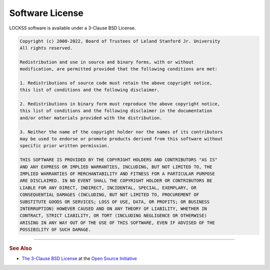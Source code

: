 ================
Software License
================

LOCKSS software is available under a 3-Clause BSD License.

.. code-block:: text

   Copyright (c) 2000-2022, Board of Trustees of Leland Stanford Jr. University
   All rights reserved.

   Redistribution and use in source and binary forms, with or without
   modification, are permitted provided that the following conditions are met:

   1. Redistributions of source code must retain the above copyright notice,
   this list of conditions and the following disclaimer.

   2. Redistributions in binary form must reproduce the above copyright notice,
   this list of conditions and the following disclaimer in the documentation
   and/or other materials provided with the distribution.

   3. Neither the name of the copyright holder nor the names of its contributors
   may be used to endorse or promote products derived from this software without
   specific prior written permission.

   THIS SOFTWARE IS PROVIDED BY THE COPYRIGHT HOLDERS AND CONTRIBUTORS "AS IS"
   AND ANY EXPRESS OR IMPLIED WARRANTIES, INCLUDING, BUT NOT LIMITED TO, THE
   IMPLIED WARRANTIES OF MERCHANTABILITY AND FITNESS FOR A PARTICULAR PURPOSE
   ARE DISCLAIMED. IN NO EVENT SHALL THE COPYRIGHT HOLDER OR CONTRIBUTORS BE
   LIABLE FOR ANY DIRECT, INDIRECT, INCIDENTAL, SPECIAL, EXEMPLARY, OR
   CONSEQUENTIAL DAMAGES (INCLUDING, BUT NOT LIMITED TO, PROCUREMENT OF
   SUBSTITUTE GOODS OR SERVICES; LOSS OF USE, DATA, OR PROFITS; OR BUSINESS
   INTERRUPTION) HOWEVER CAUSED AND ON ANY THEORY OF LIABILITY, WHETHER IN
   CONTRACT, STRICT LIABILITY, OR TORT (INCLUDING NEGLIGENCE OR OTHERWISE)
   ARISING IN ANY WAY OUT OF THE USE OF THIS SOFTWARE, EVEN IF ADVISED OF THE
   POSSIBILITY OF SUCH DAMAGE.

----

.. rubric:: See Also

*  `The 3-Clause BSD License <https://opensource.org/licenses/BSD-3-Clause>`_ at the `Open Source Initiative <https://opensource.org/>`_
